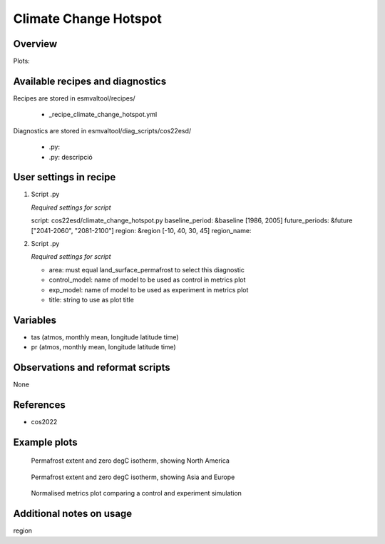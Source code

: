 .. _recipe_climate_change_hotspot.rst:

Climate Change Hotspot
======================

Overview
--------



Plots:



Available recipes and diagnostics
---------------------------------

Recipes are stored in esmvaltool/recipes/

    * _recipe_climate_change_hotspot.yml

Diagnostics are stored in esmvaltool/diag_scripts/cos22esd/

    * .py:
    * .py: descripció

User settings in recipe
-----------------------

#. Script .py

   *Required settings for script*

   script: cos22esd/climate_change_hotspot.py
   baseline_period: &baseline [1986, 2005]
   future_periods: &future ["2041-2060", "2081-2100"]
   region: &region [-10, 40, 30, 45]
   region_name:



#. Script .py

   *Required settings for script*

   * area: must equal land_surface_permafrost to select this diagnostic
   * control_model: name of model to be used as control in metrics plot
   * exp_model: name of model to be used as experiment in metrics plot
   * title: string to use as plot title



Variables
---------

* tas (atmos, monthly mean, longitude latitude time)
* pr (atmos, monthly mean, longitude latitude time)


Observations and reformat scripts
---------------------------------

None


References
----------

* cos2022


Example plots
-------------

.. figure:: /recipes/figures/autoassess_landsurface/pf_extent_north_america_ACCESS-CM2.png
   :scale: 50 %
   :alt: pf_extent_north_america_ACCESS-CM2.png

   Permafrost extent and zero degC isotherm, showing North America

.. figure:: /recipes/figures/autoassess_landsurface/pf_extent_asia_ACCESS-CM2.png
   :scale: 50 %
   :alt: pf_extent_asia_ACCESS-CM2.png

   Permafrost extent and zero degC isotherm, showing Asia and Europe

.. figure:: /recipes/figures/autoassess_landsurface/Permafrost_Metrics.png
   :scale: 50 %
   :alt: Permafrost_Metrics.png

   Normalised metrics plot comparing a control and experiment simulation


Additional notes on usage
-------------------------
region

